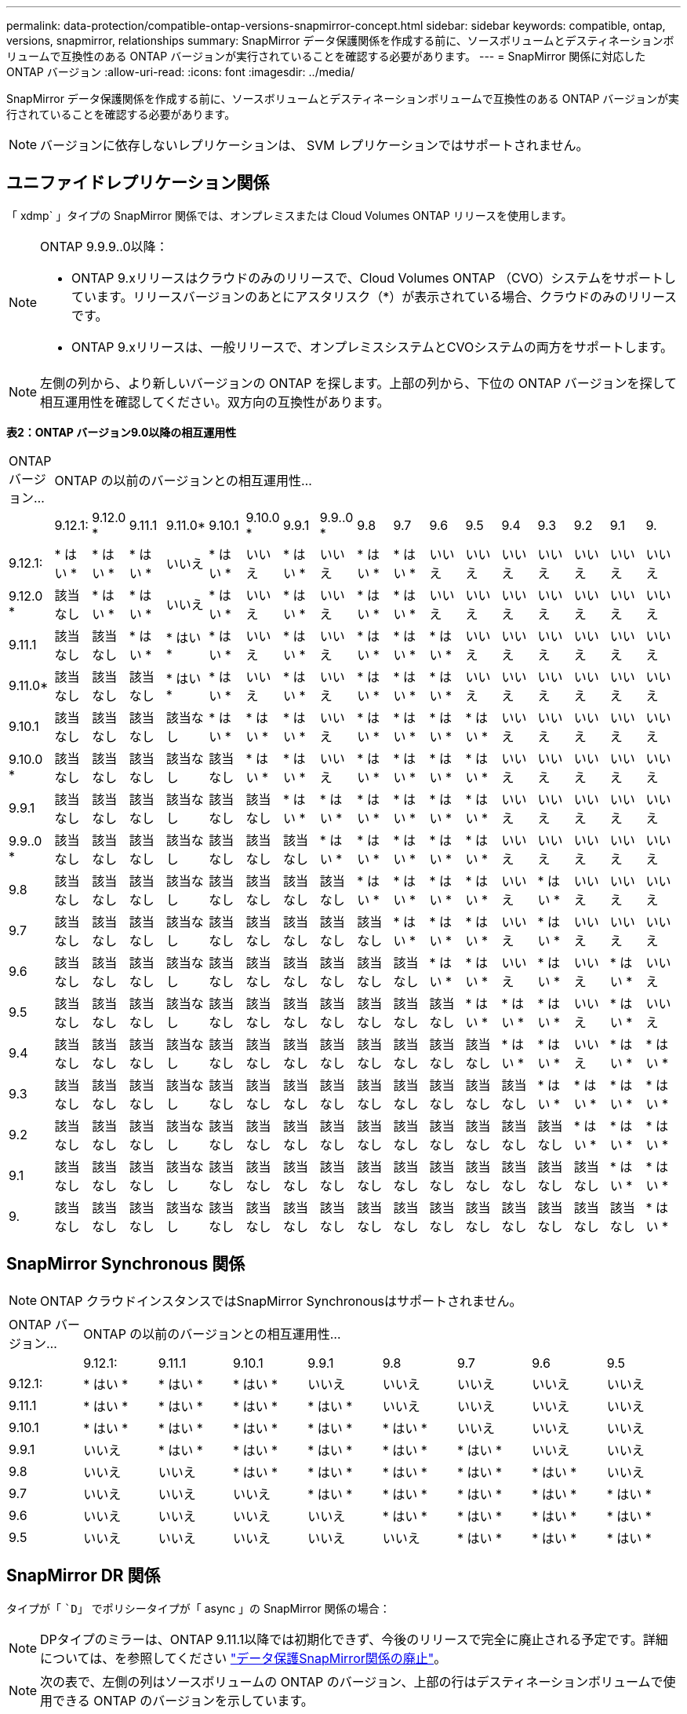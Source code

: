 ---
permalink: data-protection/compatible-ontap-versions-snapmirror-concept.html 
sidebar: sidebar 
keywords: compatible, ontap, versions, snapmirror, relationships 
summary: SnapMirror データ保護関係を作成する前に、ソースボリュームとデスティネーションボリュームで互換性のある ONTAP バージョンが実行されていることを確認する必要があります。 
---
= SnapMirror 関係に対応した ONTAP バージョン
:allow-uri-read: 
:icons: font
:imagesdir: ../media/


[role="lead"]
SnapMirror データ保護関係を作成する前に、ソースボリュームとデスティネーションボリュームで互換性のある ONTAP バージョンが実行されていることを確認する必要があります。

[NOTE]
====
バージョンに依存しないレプリケーションは、 SVM レプリケーションではサポートされません。

====


== ユニファイドレプリケーション関係

「 xdmp` 」タイプの SnapMirror 関係では、オンプレミスまたは Cloud Volumes ONTAP リリースを使用します。

[NOTE]
====
ONTAP 9.9.9..0以降：

* ONTAP 9.xリリースはクラウドのみのリリースで、Cloud Volumes ONTAP （CVO）システムをサポートしています。リリースバージョンのあとにアスタリスク（*）が表示されている場合、クラウドのみのリリースです。
* ONTAP 9.xリリースは、一般リリースで、オンプレミスシステムとCVOシステムの両方をサポートします。


====
[NOTE]
====
左側の列から、より新しいバージョンの ONTAP を探します。上部の列から、下位の ONTAP バージョンを探して相互運用性を確認してください。双方向の互換性があります。

====
*表2：ONTAP バージョン9.0以降の相互運用性*

|===


| ONTAP バージョン... 17+| ONTAP の以前のバージョンとの相互運用性… 


|  | 9.12.1: | 9.12.0 * | 9.11.1 | 9.11.0* | 9.10.1 | 9.10.0 * | 9.9.1 | 9.9..0 * | 9.8 | 9.7 | 9.6 | 9.5 | 9.4 | 9.3 | 9.2 | 9.1 | 9. 


| 9.12.1: | * はい * | * はい * | * はい * | いいえ | * はい * | いいえ | * はい * | いいえ | * はい * | * はい * | いいえ | いいえ | いいえ | いいえ | いいえ | いいえ | いいえ 


| 9.12.0 * | 該当なし | * はい * | * はい * | いいえ | * はい * | いいえ | * はい * | いいえ | * はい * | * はい * | いいえ | いいえ | いいえ | いいえ | いいえ | いいえ | いいえ 


| 9.11.1 | 該当なし | 該当なし | * はい * | * はい * | * はい * | いいえ | * はい * | いいえ | * はい * | * はい * | * はい * | いいえ | いいえ | いいえ | いいえ | いいえ | いいえ 


| 9.11.0* | 該当なし | 該当なし | 該当なし | * はい * | * はい * | いいえ | * はい * | いいえ | * はい * | * はい * | * はい * | いいえ | いいえ | いいえ | いいえ | いいえ | いいえ 


| 9.10.1 | 該当なし | 該当なし | 該当なし | 該当なし | * はい * | * はい * | * はい * | いいえ | * はい * | * はい * | * はい * | * はい * | いいえ | いいえ | いいえ | いいえ | いいえ 


| 9.10.0 * | 該当なし | 該当なし | 該当なし | 該当なし | 該当なし | * はい * | * はい * | いいえ | * はい * | * はい * | * はい * | * はい * | いいえ | いいえ | いいえ | いいえ | いいえ 


| 9.9.1 | 該当なし | 該当なし | 該当なし | 該当なし | 該当なし | 該当なし | * はい * | * はい * | * はい * | * はい * | * はい * | * はい * | いいえ | いいえ | いいえ | いいえ | いいえ 


| 9.9..0 * | 該当なし | 該当なし | 該当なし | 該当なし | 該当なし | 該当なし | 該当なし | * はい * | * はい * | * はい * | * はい * | * はい * | いいえ | いいえ | いいえ | いいえ | いいえ 


| 9.8 | 該当なし | 該当なし | 該当なし | 該当なし | 該当なし | 該当なし | 該当なし | 該当なし | * はい * | * はい * | * はい * | * はい * | いいえ | * はい * | いいえ | いいえ | いいえ 


| 9.7 | 該当なし | 該当なし | 該当なし | 該当なし | 該当なし | 該当なし | 該当なし | 該当なし | 該当なし | * はい * | * はい * | * はい * | いいえ | * はい * | いいえ | いいえ | いいえ 


| 9.6 | 該当なし | 該当なし | 該当なし | 該当なし | 該当なし | 該当なし | 該当なし | 該当なし | 該当なし | 該当なし | * はい * | * はい * | いいえ | * はい * | いいえ | * はい * | いいえ 


| 9.5 | 該当なし | 該当なし | 該当なし | 該当なし | 該当なし | 該当なし | 該当なし | 該当なし | 該当なし | 該当なし | 該当なし | * はい * | * はい * | * はい * | いいえ | * はい * | いいえ 


| 9.4 | 該当なし | 該当なし | 該当なし | 該当なし | 該当なし | 該当なし | 該当なし | 該当なし | 該当なし | 該当なし | 該当なし | 該当なし | * はい * | * はい * | いいえ | * はい * | * はい * 


| 9.3 | 該当なし | 該当なし | 該当なし | 該当なし | 該当なし | 該当なし | 該当なし | 該当なし | 該当なし | 該当なし | 該当なし | 該当なし | 該当なし | * はい * | * はい * | * はい * | * はい * 


| 9.2 | 該当なし | 該当なし | 該当なし | 該当なし | 該当なし | 該当なし | 該当なし | 該当なし | 該当なし | 該当なし | 該当なし | 該当なし | 該当なし | 該当なし | * はい * | * はい * | * はい * 


| 9.1 | 該当なし | 該当なし | 該当なし | 該当なし | 該当なし | 該当なし | 該当なし | 該当なし | 該当なし | 該当なし | 該当なし | 該当なし | 該当なし | 該当なし | 該当なし | * はい * | * はい * 


| 9. | 該当なし | 該当なし | 該当なし | 該当なし | 該当なし | 該当なし | 該当なし | 該当なし | 該当なし | 該当なし | 該当なし | 該当なし | 該当なし | 該当なし | 該当なし | 該当なし | * はい * 
|===


== SnapMirror Synchronous 関係

[NOTE]
====
ONTAP クラウドインスタンスではSnapMirror Synchronousはサポートされません。

====
|===


| ONTAP バージョン... 8+| ONTAP の以前のバージョンとの相互運用性… 


|  | 9.12.1: | 9.11.1 | 9.10.1 | 9.9.1 | 9.8 | 9.7 | 9.6 | 9.5 


| 9.12.1: | * はい * | * はい * | * はい * | いいえ | いいえ | いいえ | いいえ | いいえ 


| 9.11.1 | * はい * | * はい * | * はい * | * はい * | いいえ | いいえ | いいえ | いいえ 


| 9.10.1 | * はい * | * はい * | * はい * | * はい * | * はい * | いいえ | いいえ | いいえ 


| 9.9.1 | いいえ | * はい * | * はい * | * はい * | * はい * | * はい * | いいえ | いいえ 


| 9.8 | いいえ | いいえ | * はい * | * はい * | * はい * | * はい * | * はい * | いいえ 


| 9.7 | いいえ | いいえ | いいえ | * はい * | * はい * | * はい * | * はい * | * はい * 


| 9.6 | いいえ | いいえ | いいえ | いいえ | * はい * | * はい * | * はい * | * はい * 


| 9.5 | いいえ | いいえ | いいえ | いいえ | いいえ | * はい * | * はい * | * はい * 
|===


== SnapMirror DR 関係

タイプが「 ``D`」 でポリシータイプが「 async 」の SnapMirror 関係の場合：

[NOTE]
====
DPタイプのミラーは、ONTAP 9.11.1以降では初期化できず、今後のリリースで完全に廃止される予定です。詳細については、を参照してください link:https://mysupport.netapp.com/info/communications/ECMLP2880221.html["データ保護SnapMirror関係の廃止"^]。

====
[NOTE]
====
次の表で、左側の列はソースボリュームの ONTAP のバージョン、上部の行はデスティネーションボリュームで使用できる ONTAP のバージョンを示しています。

====
|===


| ソース 12+| 宛先 


|  | 9.11.1 | 9.10.1 | 9.9.1 | 9.8 | 9.7 | 9.6 | 9.5 | 9.4 | 9.3 | 9.2 | 9.1 | 9.0 


| 9.11.1 | * はい * | いいえ | いいえ | いいえ | いいえ | いいえ | いいえ | いいえ | いいえ | いいえ | いいえ | いいえ 


| 9.10.1 | * はい * | * はい * | いいえ | いいえ | いいえ | いいえ | いいえ | いいえ | いいえ | いいえ | いいえ | いいえ 


| 9.9.1 | * はい * | * はい * | * はい * | いいえ | いいえ | いいえ | いいえ | いいえ | いいえ | いいえ | いいえ | いいえ 


| 9.8 | いいえ | * はい * | * はい * | * はい * | いいえ | いいえ | いいえ | いいえ | いいえ | いいえ | いいえ | いいえ 


| 9.7 | いいえ | いいえ | * はい * | * はい * | * はい * | いいえ | いいえ | いいえ | いいえ | いいえ | いいえ | いいえ 


| 9.6 | いいえ | いいえ | いいえ | * はい * | * はい * | * はい * | いいえ | いいえ | いいえ | いいえ | いいえ | いいえ 


| 9.5 | いいえ | いいえ | いいえ | いいえ | * はい * | * はい * | * はい * | いいえ | いいえ | いいえ | いいえ | いいえ 


| 9.4 | いいえ | いいえ | いいえ | いいえ | いいえ | * はい * | * はい * | * はい * | いいえ | いいえ | いいえ | いいえ 


| 9.3 | いいえ | いいえ | いいえ | いいえ | いいえ | いいえ | * はい * | * はい * | * はい * | いいえ | いいえ | いいえ 


| 9.2 | いいえ | いいえ | いいえ | いいえ | いいえ | いいえ | いいえ | * はい * | * はい * | * はい * | いいえ | いいえ 


| 9.1 | いいえ | いいえ | いいえ | いいえ | いいえ | いいえ | いいえ | いいえ | * はい * | * はい * | * はい * | いいえ 


| 9.0 | いいえ | いいえ | いいえ | いいえ | いいえ | いいえ | いいえ | いいえ | いいえ | * はい * | * はい * | * はい * 
|===
[NOTE]
====
双方向の互換性はありません。

====